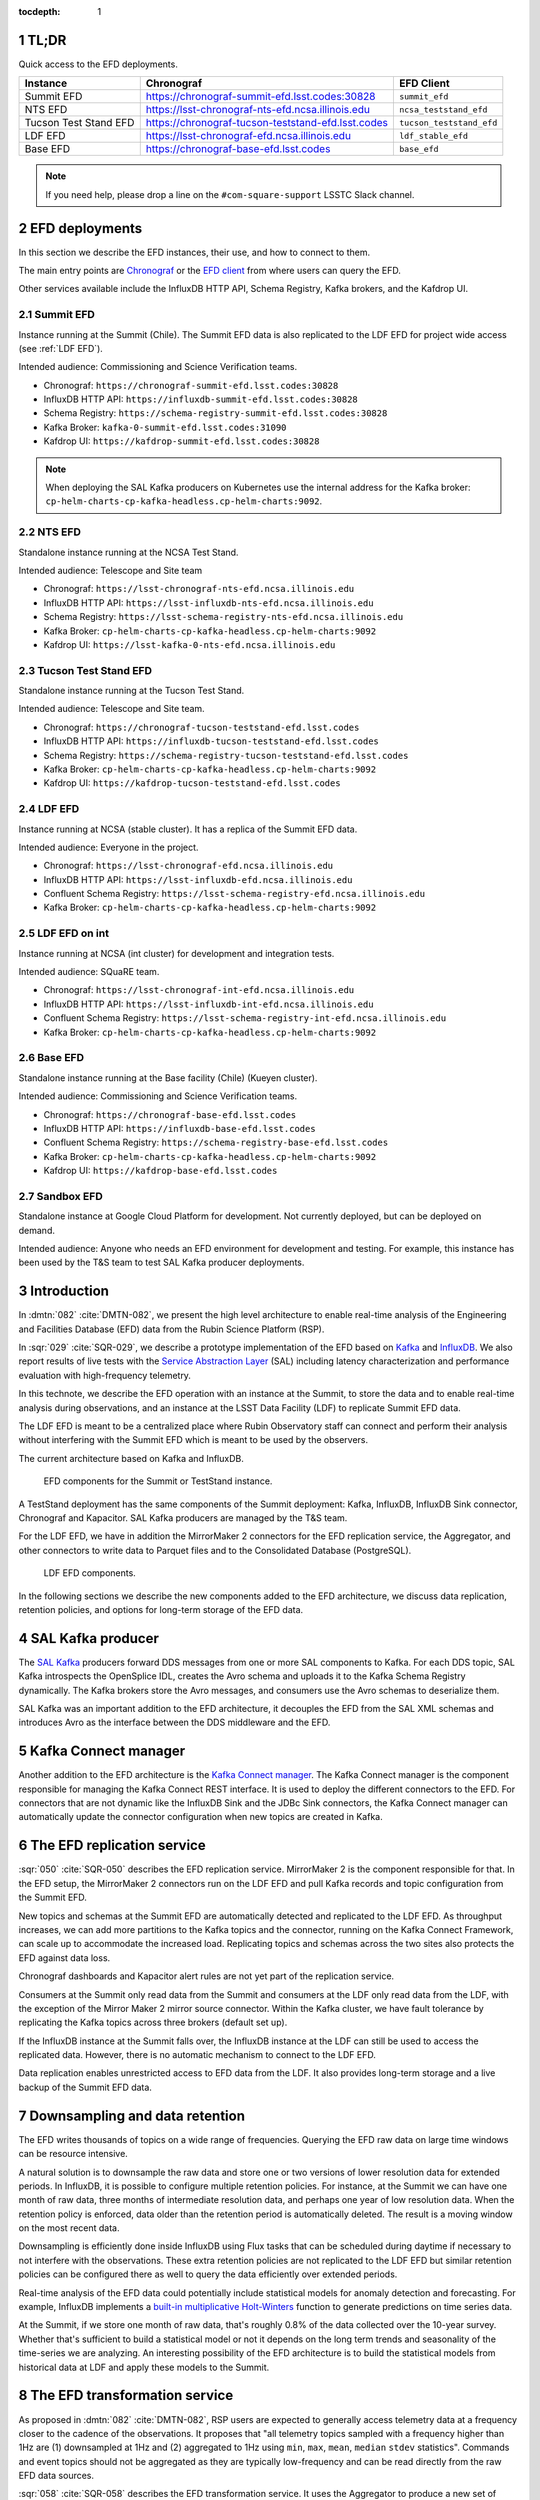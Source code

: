 ..
  Technote content.

  See https://developer.lsst.io/restructuredtext/style.html
  for a guide to reStructuredText writing.

  Do not put the title, authors or other metadata in this document;
  those are automatically added.

  Use the following syntax for sections:

  Sections
  ========

  and

  Subsections
  -----------

  and

  Subsubsections
  ^^^^^^^^^^^^^^

  To add images, add the image file (png, svg or jpeg preferred) to the
  _static/ directory. The reST syntax for adding the image is

  .. figure:: /_static/filename.ext
     :name: fig-label

     Caption text.

   Run: ``make html`` and ``open _build/html/index.html`` to preview your work.
   See the README at https://github.com/lsst-sqre/lsst-technote-bootstrap or
   this repo's README for more info.

   Feel free to delete this instructional comment.

:tocdepth: 1

.. Please do not modify tocdepth; will be fixed when a new Sphinx theme is shipped.

.. sectnum::

.. TODO: Delete the note below before merging new content to the master branch.


TL;DR
=====

Quick access to the EFD deployments.

+-----------------------+-----------------------------------------------------------+--------------------------+
| **Instance**          | **Chronograf**                                            | **EFD Client**           |
+=======================+===========================================================+==========================+
| Summit EFD            | https://chronograf-summit-efd.lsst.codes:30828            | ``summit_efd``           |
+-----------------------+-----------------------------------------------------------+--------------------------+
| NTS EFD               | https://lsst-chronograf-nts-efd.ncsa.illinois.edu         | ``ncsa_teststand_efd``   |
+-----------------------+-----------------------------------------------------------+--------------------------+
| Tucson Test Stand EFD | https://chronograf-tucson-teststand-efd.lsst.codes        | ``tucson_teststand_efd`` |
+-----------------------+-----------------------------------------------------------+--------------------------+
| LDF EFD               | https://lsst-chronograf-efd.ncsa.illinois.edu             | ``ldf_stable_efd``       |
+-----------------------+-----------------------------------------------------------+--------------------------+
| Base EFD              | https://chronograf-base-efd.lsst.codes                    | ``base_efd``             |
+-----------------------+-----------------------------------------------------------+--------------------------+

.. note::

  If you need help, please drop a line on the ``#com-square-support`` LSSTC Slack channel.


EFD deployments
===============

In this section we describe the EFD instances, their use, and how to connect to them.

The main entry points are `Chronograf`_ or the `EFD client`_ from where users can query the EFD.

Other services available include the InfluxDB HTTP API, Schema Registry, Kafka brokers, and the Kafdrop UI.

.. _Chronograf: https://docs.influxdata.com/chronograf/v1.8
.. _EFD Client: https://efd-client.lsst.io


Summit EFD
----------

Instance running at the Summit (Chile). The Summit EFD data is also replicated to the LDF EFD for project wide access (see :ref:`LDF EFD`).

Intended audience: Commissioning and Science Verification teams.

- Chronograf: ``https://chronograf-summit-efd.lsst.codes:30828``
- InfluxDB HTTP API: ``https://influxdb-summit-efd.lsst.codes:30828``
- Schema Registry: ``https://schema-registry-summit-efd.lsst.codes:30828``
- Kafka Broker: ``kafka-0-summit-efd.lsst.codes:31090``
- Kafdrop UI: ``https://kafdrop-summit-efd.lsst.codes:30828``

.. note::

  When deploying the SAL Kafka producers on Kubernetes use the internal address for the Kafka broker: ``cp-helm-charts-cp-kafka-headless.cp-helm-charts:9092``.


NTS EFD
-------

Standalone instance running at the NCSA Test Stand.

Intended audience: Telescope and Site team

- Chronograf: ``https://lsst-chronograf-nts-efd.ncsa.illinois.edu``
- InfluxDB HTTP API: ``https://lsst-influxdb-nts-efd.ncsa.illinois.edu``
- Schema Registry: ``https://lsst-schema-registry-nts-efd.ncsa.illinois.edu``
- Kafka Broker: ``cp-helm-charts-cp-kafka-headless.cp-helm-charts:9092``
- Kafdrop UI: ``https://lsst-kafka-0-nts-efd.ncsa.illinois.edu``

Tucson Test Stand EFD
---------------------

Standalone instance running at the Tucson Test Stand.

Intended audience: Telescope and Site team.

- Chronograf: ``https://chronograf-tucson-teststand-efd.lsst.codes``
- InfluxDB HTTP API: ``https://influxdb-tucson-teststand-efd.lsst.codes``
- Schema Registry: ``https://schema-registry-tucson-teststand-efd.lsst.codes``
- Kafka Broker: ``cp-helm-charts-cp-kafka-headless.cp-helm-charts:9092``
- Kafdrop UI: ``https://kafdrop-tucson-teststand-efd.lsst.codes``

.. _LDF EFD:

LDF EFD
-------

Instance running at NCSA (stable cluster). It has a replica of the Summit EFD data.

Intended audience: Everyone in the project.

- Chronograf: ``https://lsst-chronograf-efd.ncsa.illinois.edu``
- InfluxDB HTTP API: ``https://lsst-influxdb-efd.ncsa.illinois.edu``
- Confluent Schema Registry: ``https://lsst-schema-registry-efd.ncsa.illinois.edu``
- Kafka Broker: ``cp-helm-charts-cp-kafka-headless.cp-helm-charts:9092``


LDF EFD on int
--------------

Instance running at NCSA (int cluster) for development and integration tests.

Intended audience: SQuaRE team.

- Chronograf: ``https://lsst-chronograf-int-efd.ncsa.illinois.edu``
- InfluxDB HTTP API: ``https://lsst-influxdb-int-efd.ncsa.illinois.edu``
- Confluent Schema Registry: ``https://lsst-schema-registry-int-efd.ncsa.illinois.edu``
- Kafka Broker: ``cp-helm-charts-cp-kafka-headless.cp-helm-charts:9092``


Base EFD
--------

Standalone instance running at the Base facility (Chile) (Kueyen cluster).

Intended audience: Commissioning and Science Verification teams.

- Chronograf: ``https://chronograf-base-efd.lsst.codes``
- InfluxDB HTTP API: ``https://influxdb-base-efd.lsst.codes``
- Confluent Schema Registry: ``https://schema-registry-base-efd.lsst.codes``
- Kafka Broker: ``cp-helm-charts-cp-kafka-headless.cp-helm-charts:9092``
- Kafdrop UI: ``https://kafdrop-base-efd.lsst.codes``


Sandbox EFD
-----------

Standalone instance at Google Cloud Platform for development. Not currently deployed, but can be deployed on demand.

Intended audience: Anyone who needs an EFD environment for development and testing.
For example, this instance has been used by the T&S team to test SAL Kafka producer deployments.

..
  - Chronograf: ``https://chronograf-sandbox-efd.lsst.codes``
  - InfluxDB HTTP API: ``https://influxdb-sandbox-efd.lsst.codes``
  - Confluent Schema Registry: ``https://schema-registry-sandbox-efd.lsst.codes``
  - Kafka Broker: ``cp-helm-charts-cp-kafka-headless.cp-helm-charts:9092``
  - Kafdrop UI: ``https://kafdrop-sandbox-efd.lsst.codes``


Introduction
============

In :dmtn:`082` :cite:`DMTN-082`, we present the high level architecture to enable real-time analysis of the Engineering and Facilities Database (EFD) data from the Rubin Science Platform (RSP).

In :sqr:`029` :cite:`SQR-029`, we describe a prototype implementation of the EFD based on `Kafka`_  and `InfluxDB`_.
We also report results of live tests with the `Service Abstraction Layer`_ (SAL) including latency characterization and performance evaluation with high-frequency telemetry.

In this technote, we describe the EFD operation with an instance at the Summit, to store the data and to enable real-time analysis during observations, and an instance at the LSST Data Facility (LDF) to replicate Summit EFD data.

The LDF EFD is meant to be a centralized place where Rubin Observatory staff can connect and perform their analysis without interfering with the Summit EFD which is meant to be used by the observers.

The current architecture based on Kafka and InfluxDB.

.. figure:: /_static/efd_summit.svg
   :name: EFD components for the Summit or TestStand instance.
   :target: _static/efd_summit.svg

   EFD components for the Summit or TestStand instance.

A TestStand deployment has the same components of the Summit deployment: Kafka, InfluxDB, InfluxDB Sink connector, Chronograf and Kapacitor. SAL Kafka producers are managed by the T&S team.

For the LDF EFD, we have in addition the MirrorMaker 2 connectors for the EFD replication service, the Aggregator, and other connectors to write data to Parquet files and to the Consolidated Database (PostgreSQL).

.. figure:: /_static/efd_ldf.svg
   :name: LDF EFD components.
   :target: _static/efd_ldf.svg

   LDF EFD components.

In the following sections we describe the new components added to the EFD architecture, we discuss data replication, retention policies, and options for long-term storage of the EFD data.

.. _Service Abstraction Layer: https://docushare.lsstcorp.org/docushare/dsweb/Get/Document-21527
.. _Kafka: https://www.confluent.io/
.. _InfluxDB: https://www.influxdata.com/


SAL Kafka producer
==================

The `SAL Kafka`_ producers forward DDS messages from one or more SAL components to Kafka.
For each DDS topic, SAL Kafka introspects the OpenSplice IDL, creates the Avro schema and uploads it to the Kafka Schema Registry dynamically.
The Kafka brokers store the Avro messages, and consumers use the Avro schemas to deserialize them.

SAL Kafka was an important addition to the EFD architecture, it decouples the EFD from the SAL XML schemas and introduces Avro as the interface between the DDS middleware and the EFD.

.. _SAL Kafka: https://ts-salkafka.lsst.io/


Kafka Connect manager
=====================

Another addition to the EFD architecture is the `Kafka Connect manager`_.
The Kafka Connect manager is the component responsible for managing the Kafka Connect REST interface.
It is used to deploy the different connectors to the EFD.
For connectors that are not dynamic like the InfluxDB Sink and the JDBc Sink connectors, the Kafka Connect manager can automatically update the connector configuration when new topics are created in Kafka.

.. _Kafka Connect manager: https://kafka-connect-manager.lsst.io

The EFD replication service
===========================

:sqr:`050` :cite:`SQR-050` describes the EFD replication service. MirrorMaker 2 is the component responsible for that. In the EFD setup, the MirrorMaker 2 connectors run on the LDF EFD and pull Kafka records and topic configuration from the Summit EFD.

New topics and schemas at the Summit EFD are automatically detected and replicated to the LDF EFD.
As throughput increases, we can add more partitions to the Kafka topics and the connector, running on the Kafka Connect Framework, can scale up to accommodate the increased load.
Replicating topics and schemas across the two sites also protects the EFD against data loss.

Chronograf dashboards and Kapacitor alert rules are not yet part of the replication service.

Consumers at the Summit only read data from the Summit and consumers at the LDF only read data from the LDF, with the exception of the Mirror Maker 2 mirror source connector.
Within the Kafka cluster, we have fault tolerance by replicating the Kafka topics across three brokers (default set up).

If the InfluxDB instance at the Summit falls over, the InfluxDB instance at the LDF can still be used to access the replicated data.
However, there is no automatic mechanism to connect to the LDF EFD.

Data replication enables unrestricted access to EFD data from the LDF.
It also provides long-term storage and a live backup of the Summit EFD data.

.. _replicate data from and Summit EFD to the LDF EFD: https://sqr-050.lsst.io

.. _retention-policy:

Downsampling and data retention
===============================

The EFD writes thousands of topics on a wide range of frequencies. Querying the EFD raw data on large time windows can be resource intensive.

A natural solution is to downsample the raw data and store one or two versions of lower resolution data for extended periods.
In InfluxDB, it is possible to configure multiple retention policies.
For instance, at the Summit we can have one month of raw data, three months of intermediate resolution data, and perhaps one year of low resolution data.
When the retention policy is enforced, data older than the retention period is automatically deleted.
The result is a moving window on the most recent data.

Downsampling is efficiently done inside InfluxDB using Flux tasks that can be scheduled during daytime if necessary to not interfere with the observations.
These extra retention policies are not replicated to the LDF EFD but similar retention policies can be configured there as well to query the data efficiently over extended periods.

Real-time analysis of the EFD data could potentially include statistical models for anomaly detection and forecasting.
For example, InfluxDB implements a `built-in multiplicative Holt-Winters`_  function to generate predictions on time series data.

At the Summit, if we store one month of raw data, that's roughly 0.8% of the data collected over the 10-year survey.
Whether that's sufficient to build a statistical model or not it depends on the long term trends and seasonality of the time-series we are analyzing.
An interesting possibility of the EFD architecture is to build the statistical models from historical data at LDF and apply these models to the Summit.


.. _built-in multiplicative Holt-Winters: https://www.influxdata.com/blog/how-to-use-influxdbs-holt-winters-function-for-predictions


.. _aggregator:

The EFD transformation service
==============================

As proposed in :dmtn:`082` :cite:`DMTN-082`, RSP users are expected to generally access telemetry data at a frequency closer to the cadence of the observations.
It proposes that "all telemetry topics sampled with a frequency higher than 1Hz are (1) downsampled at 1Hz and (2) aggregated to 1Hz using  ``min``, ``max``, ``mean``, ``median`` ``stdev`` statistics".
Commands and event topics should not be aggregated as they are typically low-frequency and can be read directly from the raw EFD data sources.

:sqr:`058` :cite:`SQR-058` describes the EFD transformation service. It uses the Aggregator to produce a new set of aggregated telemetry topics in Kafka that can be consumed by the different connectors and stored in different formats (Parquet, InfluxDB and PostgreSQL).

.. figure:: /_static/kafka-aggregator.svg
   :name: Kafka Aggregator
   :target: _static/kafka-aggregator.svg

   Kafka Aggregator based on the Faust stream processing library.


The `Kafka Aggregator <https://kafka-aggregator.lsst.io/>`_ is implemented in `Faust`_, a Python stream processing library. Faust supports `Avro serialization <https://github.com/marcosschroh/faust-docker-compose-example#avro-schemas-custom-codecs-and-serializers>`_ and multiple instances of a Faust worker can be started independently to distribute stream processing across nodes or CPU cores.


.. _Faust: https://faust.readthedocs.io/en/latest/index.html

Options for long-term storage
=============================

In the RSP we can access EFD data from InfluxDB directly using the EFD client or from data stored in Parquet files.
Parquet is compatible with  `Dask`_, a library used to scale computations across multiple worker nodes.
The Confluent Amazon S3 Sink connector `supports Parquet on S3`_.
From the connector configuration, it is possible to partition data based on time. We might want to store both the raw EFD data and the aggregated EFD data in Parquet files.
This would serve as a live backup of the full raw EFD data.

We plan on storing the aggregated EFD data in the LDF consolidated database, which is convenient to make joins with the exposure table as discussed in session :ref:`aggregator`. The `Kafka Connect JDBC connector`_ supports connections to several RDBMS implementations.

We can store the raw data for more extended periods at the LDF than in the Summit.
We plan on tuning multiple retention policies in InfluxDB and store lower resolution versions of the data at the LDF and at the Summit, as discussed in session :ref:`retention-policy`.

.. _Dask: https://dask.org/
.. _Kafka Connect JDBC connector: https://www.confluent.io/hub/confluentinc/kafka-connect-jdbc
.. _supports Parquet on S3: <https://docs.confluent.io/current/connect/kafka-connect-s3/>

Monitoring
==========

For monitoring the Kafka cluster, we use the Kafdrop UI and also monitor JMX metrics exposed by the Confluent Platform.
JMX is a common technology in Java to export application metrics.
Confluent Kafka components use JMX APIs to collect application and JVM metrics and expose them over HTTP in a format that Prometheus understands and can scrape.
We then use the Telegraf input Prometheus plugin to write these metrics to InfluxDB and create a Kafka monitoring dashboard in Chronograf.

For monitoring InfluxDB itself, we collect system and InfluxDB metrics using Telegraf and create alert rules with `Kapacitor`_.

We plan on ingesting the EFD logs into the logging infrastructure at the Summit and IDF too.

.. _Kapacitor: https://docs.influxdata.com/kapacitor


References
==========

.. Make in-text citations with: :cite:`bibkey`.

.. bibliography:: local.bib lsstbib/books.bib lsstbib/lsst.bib lsstbib/lsst-dm.bib lsstbib/refs.bib lsstbib/refs_ads.bib
  :style: lsst_aa

